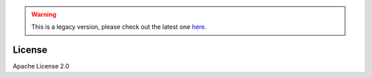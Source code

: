 .. Warning:: This is a legacy version, please check out the latest one `here <https://aws-data-wrangler.readthedocs.io/en/latest/>`_.

License
============

Apache License 2.0
